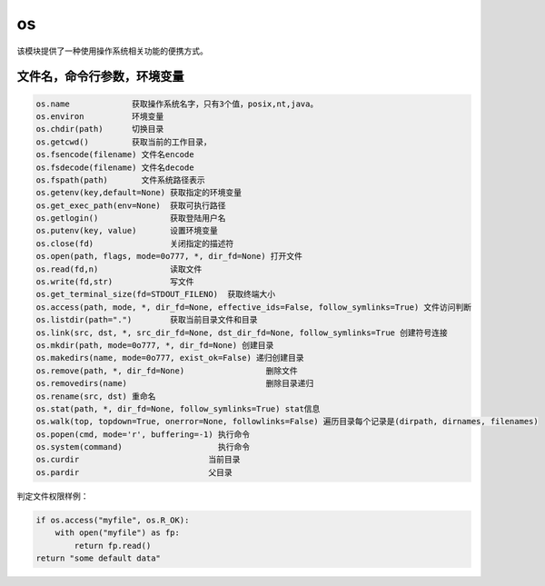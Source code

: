 os
======================================================================================================================================================

该模块提供了一种使用操作系统相关功能的便携方式。

文件名，命令行参数，环境变量
------------------------------------------------------------------------------------------------------------------------------------------------------

.. code-block:: text 

    os.name             获取操作系统名字，只有3个值，posix,nt,java。
    os.environ          环境变量
    os.chdir(path)      切换目录
    os.getcwd()         获取当前的工作目录，
    os.fsencode(filename) 文件名encode
    os.fsdecode(filename) 文件名decode
    os.fspath(path)       文件系统路径表示
    os.getenv(key,default=None) 获取指定的环境变量
    os.get_exec_path(env=None)  获取可执行路径
    os.getlogin()               获取登陆用户名
    os.putenv(key, value)       设置环境变量
    os.close(fd)                关闭指定的描述符
    os.open(path, flags, mode=0o777, *, dir_fd=None) 打开文件
    os.read(fd,n)               读取文件
    os.write(fd,str)            写文件
    os.get_terminal_size(fd=STDOUT_FILENO)  获取终端大小
    os.access(path, mode, *, dir_fd=None, effective_ids=False, follow_symlinks=True) 文件访问判断
    os.listdir(path=".")        获取当前目录文件和目录
    os.link(src, dst, *, src_dir_fd=None, dst_dir_fd=None, follow_symlinks=True 创建符号连接
    os.mkdir(path, mode=0o777, *, dir_fd=None) 创建目录
    os.makedirs(name, mode=0o777, exist_ok=False) 递归创建目录
    os.remove(path, *, dir_fd=None)                 删除文件
    os.removedirs(name)                             删除目录递归
    os.rename(src, dst) 重命名
    os.stat(path, *, dir_fd=None, follow_symlinks=True) stat信息
    os.walk(top, topdown=True, onerror=None, followlinks=False) 遍历目录每个记录是(dirpath, dirnames, filenames)
    os.popen(cmd, mode='r', buffering=-1) 执行命令
    os.system(command)                    执行命令
    os.curdir                           当前目录
    os.pardir                           父目录



判定文件权限样例： 

.. code-block:: python 

    if os.access("myfile", os.R_OK):
        with open("myfile") as fp:
            return fp.read()
    return "some default data"